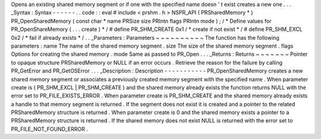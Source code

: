 Opens
an
existing
shared
memory
segment
or
if
one
with
the
specified
name
doesn
'
t
exist
creates
a
new
one
.
.
.
_Syntax
:
Syntax
-
-
-
-
-
-
.
.
code
:
:
eval
#
include
<
prshm
.
h
>
NSPR_API
(
PRSharedMemory
*
)
PR_OpenSharedMemory
(
const
char
*
name
PRSize
size
PRIntn
flags
PRIntn
mode
)
;
/
*
Define
values
for
PR_OpenShareMemory
(
.
.
.
create
)
*
/
#
define
PR_SHM_CREATE
0x1
/
*
create
if
not
exist
*
/
#
define
PR_SHM_EXCL
0x2
/
*
fail
if
already
exists
*
/
.
.
_Parameters
:
Parameters
~
~
~
~
~
~
~
~
~
~
The
function
has
the
following
parameters
:
name
The
name
of
the
shared
memory
segment
.
size
The
size
of
the
shared
memory
segment
.
flags
Options
for
creating
the
shared
memory
.
mode
Same
as
passed
to
PR_Open
.
.
.
_Returns
:
Returns
~
~
~
~
~
~
~
Pointer
to
opaque
structure
PRSharedMemory
or
NULL
if
an
error
occurs
.
Retrieve
the
reason
for
the
failure
by
calling
PR_GetError
and
PR_GetOSError
.
.
.
_Description
:
Description
-
-
-
-
-
-
-
-
-
-
-
PR_OpenSharedMemory
creates
a
new
shared
memory
segment
or
associates
a
previously
created
memory
segment
with
the
specified
name
.
When
parameter
create
is
(
PR_SHM_EXCL
\
|
PR_SHM_CREATE
)
and
the
shared
memory
already
exists
the
function
returns
NULL
with
the
error
set
to
PR_FILE_EXISTS_ERROR
.
When
parameter
create
is
PR_SHM_CREATE
and
the
shared
memory
already
exists
a
handle
to
that
memory
segment
is
returned
.
If
the
segment
does
not
exist
it
is
created
and
a
pointer
to
the
related
PRSharedMemory
structure
is
returned
.
When
parameter
create
is
0
and
the
shared
memory
exists
a
pointer
to
a
PRSharedMemory
structure
is
returned
.
If
the
shared
memory
does
not
exist
NULL
is
returned
with
the
error
set
to
PR_FILE_NOT_FOUND_ERROR
.
